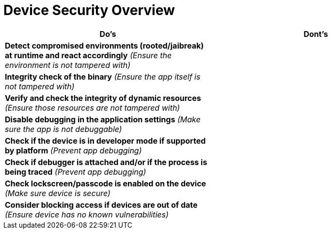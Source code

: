 = Device Security Overview

|===
| Do's | Dont's

| *Detect compromised environments (rooted/jaibreak) at runtime and react accordingly* _(Ensure the environment is not tampered with)_
| 

| *Integrity check of the binary* _(Ensure the app itself is not tampered with)_
|

| *Verify and check the integrity of dynamic resources* _(Ensure those resources are not tampered with)_
|

| *Disable debugging in the application settings* _(Make sure the app is not debuggable)_
|

| *Check if the device is in developer mode if supported by platform* _(Prevent app debugging)_
|

| *Check if debugger is attached and/or if the process is being traced* _(Prevent app debugging)_
|

| *Check lockscreen/passcode is enabled on the device* _(Make sure device is secure)_
|

| *Consider blocking access if devices are out of date* _(Ensure device has no known vulnerabilities)_
|

|===
